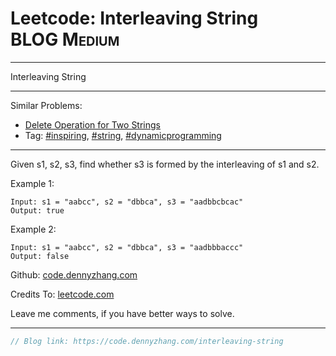 * Leetcode: Interleaving String                                 :BLOG:Medium:
#+STARTUP: showeverything
#+OPTIONS: toc:nil \n:t ^:nil creator:nil d:nil
:PROPERTIES:
:type:     string, inspiring, dynamicprogramming
:END:
---------------------------------------------------------------------
Interleaving String
---------------------------------------------------------------------
#+BEGIN_HTML
<a href="https://github.com/dennyzhang/code.dennyzhang.com/tree/master/problems/interleaving-string"><img align="right" width="200" height="183" src="https://www.dennyzhang.com/wp-content/uploads/denny/watermark/github.png" /></a>
#+END_HTML
Similar Problems:
- [[https://code.dennyzhang.com/delete-operation-for-two-strings][Delete Operation for Two Strings]]
- Tag: [[https://code.dennyzhang.com/review-inspiring][#inspiring]], [[https://code.dennyzhang.com/review-string][#string]], [[https://code.dennyzhang.com/review-dynamicprogramming][#dynamicprogramming]]
---------------------------------------------------------------------
Given s1, s2, s3, find whether s3 is formed by the interleaving of s1 and s2.

Example 1:
#+BEGIN_EXAMPLE
Input: s1 = "aabcc", s2 = "dbbca", s3 = "aadbbcbcac"
Output: true
#+END_EXAMPLE

Example 2:
#+BEGIN_EXAMPLE
Input: s1 = "aabcc", s2 = "dbbca", s3 = "aadbbbaccc"
Output: false
#+END_EXAMPLE

Github: [[https://github.com/dennyzhang/code.dennyzhang.com/tree/master/problems/interleaving-string][code.dennyzhang.com]]

Credits To: [[https://leetcode.com/problems/interleaving-string/description/][leetcode.com]]

Leave me comments, if you have better ways to solve.
---------------------------------------------------------------------

#+BEGIN_SRC go
// Blog link: https://code.dennyzhang.com/interleaving-string

#+END_SRC

#+BEGIN_HTML
<div style="overflow: hidden;">
<div style="float: left; padding: 5px"> <a href="https://www.linkedin.com/in/dennyzhang001"><img src="https://www.dennyzhang.com/wp-content/uploads/sns/linkedin.png" alt="linkedin" /></a></div>
<div style="float: left; padding: 5px"><a href="https://github.com/dennyzhang"><img src="https://www.dennyzhang.com/wp-content/uploads/sns/github.png" alt="github" /></a></div>
<div style="float: left; padding: 5px"><a href="https://www.dennyzhang.com/slack" target="_blank" rel="nofollow"><img src="https://www.dennyzhang.com/wp-content/uploads/sns/slack.png" alt="slack"/></a></div>
</div>
#+END_HTML
